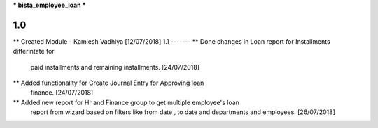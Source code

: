 *** bista_employee_loan ***

1.0
-------
** Created Module - Kamlesh Vadhiya [12/07/2018]
1.1
-------
**  Done changes in Loan report for Installments differintate for
    paid installments and remaining installments. [24/07/2018]

**  Added functionality for Create Journal Entry for Approving loan
    finance. [24/07/2018]
**  Added new report for Hr and Finance group to get multiple employee's loan
    report from wizard based on filters like from date , to date and
    departments and employees. [26/07/2018]